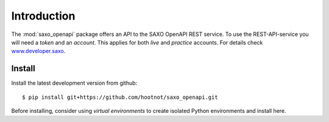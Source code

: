 Introduction
============

The :mod:`saxo_openapi` package offers an API to the SAXO OpenAPI REST service.
To use the REST-API-service you will need a *token* and an *account*. This
applies for both *live*  and *practice* accounts. For details check www.developer.saxo_.

.. _www.developer.saxo: https://www.developer.saxo


Install
-------

Install the latest development version from github::

    $ pip install git+https://github.com/hootnot/saxo_openapi.git


Before installing, consider using *virtual environments* to create isolated
Python environments and install here.

.. code-block:

   $ python3.6 -m venv <envdirname-of-your-choice>
   $ . ./<envdirname-of-your-choice>/bin/activate
   $ pip install git+https://github.com/hootnot/saxo_openapi.git
